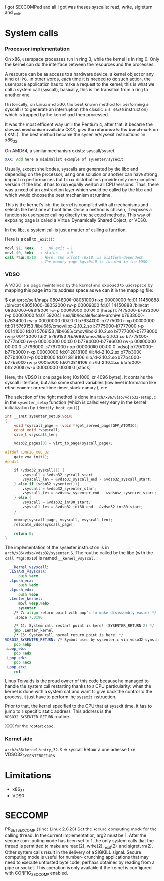 
I got SECCOMPed and all I got was theses syscalls: read, write,
sigreturn and _exit.

* System calls
*** Processor implementation

  On x86, userspace processes run in ring 3, while the kernel is in
  ring 0. Only the kernel can do the interface between the resources
  and the processes.

  A resource can be an access to a hardware device, a kernel object or
  any kind of IPC. In other words, each time it is needed to do such
  action, the userspace application has to make a request to the
  kernel; this is what we call a system call (syscall), basically,
  this is the transition from a ring to another one.

  Historically, on Linux and x86, the best known method for performing
  a syscall is to generate an interruption (the classic =int $0x80=
  instruction) which is trapped by the kernel and then processed.

  It was the most efficient way until the Pentium 4, after that, it
  became the slowest mechanism available (XXX, give the reference to
  the benchmark on LKML). The best method became the sysenter/sysexit
  instructions on x86_32.

  On AMD64, a similar mechanism exists: syscall/sysret.

#+BEGIN_src asm
  XXX: Add here a minimalist example of sysenter/sysexit
#+END_src

  Usually, except shellcodes, syscalls are generated by the libc and
  depending on the processor, using one solution or another can have
  strong impact on performances but Linux distributions provide only
  one compiled version of the libc: it has to run equally well on all
  CPU versions. Thus, there was a need of an abstraction layer which
  would be called by the libc and which would choose the best
  mechanism at runtime.

  This is the kernel's job: the kernel is compiled with all mechanisms
  and selects the best one at boot time. Once a method is chosen, it
  exposes a function to userspace calling directly the selected
  methods. This way of exposing page is called a Virtual Dynamically
  Shared Object, or VDSO.

  In the libc, a system call is just a matter of calling a function.

  Here is a call to =_exit()=:

#+BEGIN_src asm
  movl $1, %eax   ; __NR_exit = 1
  movl $0, %ebx   ; status    = 0
  call *%gs:0x10  ; Here, the offset (0x10) is platform-dependent
                  ; The memory page %gs:0x10 is located in the VDSO
#+END_src

*** VDSO

  A VDSO is a page maintained by the kernel and exposed to userspace
  by mapping this page into its address space as we can it in the
  mapping file:

#+BEGIN_verbatim
$ cat /proc/self/maps
08048000-08051000 r-xp 00000000 fd:01 14450888   /bin/cat
08051000-08052000 rw-p 00009000 fd:01 14450888   /bin/cat
083d7000-083f8000 rw-p 00000000 00:00 0          [heap]
b7475000-b7633000 r--p 00000000 fd:01 592041     /usr/lib/locale/locale-archive
b7633000-b7634000 rw-p 00000000 00:00 0 
b7634000-b7775000 r-xp 00000000 fd:01 5769153    /lib/i686/cmov/libc-2.10.2.so
b7775000-b7777000 r--p 00141000 fd:01 5769153    /lib/i686/cmov/libc-2.10.2.so
b7777000-b7778000 rw-p 00143000 fd:01 5769153    /lib/i686/cmov/libc-2.10.2.so
b7778000-b777b000 rw-p 00000000 00:00 0 
b7794000-b7796000 rw-p 00000000 00:00 0 
b7796000-b7797000 r-xp 00000000 00:00 0          [vdso]
b7797000-b77b3000 r-xp 00000000 fd:01 2818106    /lib/ld-2.10.2.so
b77b3000-b77b4000 r--p 0001b000 fd:01 2818106    /lib/ld-2.10.2.so
b77b4000-b77b5000 rw-p 0001c000 fd:01 2818106    /lib/ld-2.10.2.so
bfafd000-bfb12000 rw-p 00000000 00:00 0          [stack]
#+END_verbatim

  Here, the VDSO is one page long (0x1000, or 4096 bytes). It contains
  the syscall interface, but also some shared variables (low level
  information like rdtsc counter or real time timer, stack canary,),
  etc.

  The selection of the right method is done in
  =arch/x86/vdso/vdso32-setup.c= in the =sysenter_setup= function
  (which is called very early in the kernel initialization by
  =identify_boot_cpu()=).

#+BEGIN_src c
  int __init sysenter_setup(void)
  {
      void *syscall_page = (void *)get_zeroed_page(GFP_ATOMIC);
      const void *vsyscall;
      size_t vsyscall_len;
  
      vdso32_pages[0] = virt_to_page(syscall_page);
  
  #ifdef CONFIG_X86_32
      gate_vma_init();
  #endif
  
      if (vdso32_syscall()) {
          vsyscall = &vdso32_syscall_start;
          vsyscall_len = &vdso32_syscall_end - &vdso32_syscall_start;
      } else if (vdso32_sysenter()){
          vsyscall = &vdso32_sysenter_start;
          vsyscall_len = &vdso32_sysenter_end - &vdso32_sysenter_start;
      } else {
          vsyscall = &vdso32_int80_start;
          vsyscall_len = &vdso32_int80_end - &vdso32_int80_start;
      }
  
      memcpy(syscall_page, vsyscall, vsyscall_len);
      relocate_vdso(syscall_page);
  
      return 0;
  }
#+END_src

  The implementation of the sysenter instruction is in
  =arch/x86/vdso/vdso32/sysenter.S=. The routine called by the libc
  (with the =call *%gs:0x10=) is named =__kernel_vsyscall= :

#+BEGIN_src asm
  __kernel_vsyscall:
  .LSTART_vsyscall:
      push %ecx
  .Lpush_ecx:
      push %edx
  .Lpush_edx:
      push %ebp
  .Lenter_kernel:
      movl %esp,%ebp
      sysenter
    /* 7: align return point with nop's to make disassembly easier */
    .space 7,0x90

    /* 14: System call restart point is here! (SYSENTER_RETURN-2) */
    jmp .Lenter_kernel
    /* 16: System call normal return point is here! */
VDSO32_SYSENTER_RETURN: /* Symbol used by sysenter.c via vdso32-syms.h */
    pop %ebp
.Lpop_ebp:
    pop %edx
.Lpop_edx:
    pop %ecx
.Lpop_ecx:
    ret
#+END_src

  Linus Torvalds is the proud owner of this code because he managed to
  handle the system call restarting thanks to a CPU particularity:
  when the kernel is done with a system call and want to give back the
  control to the process, it just have to perform the =sysexit=
  instruction. 

  Prior to that, the kernel specified to the CPU that at sysexit time,
  it has to jump to a specific static address. This address is the
  =VDSO32_SYSENTER_RETURN= routine.

  XXX for the restart case.


*** Kernel side

  =arch/x86/kernel/entry_32.S= => syscall
  Retour à une adresse fixe. VDSO32_SYSENTER_RETURN
  

* Limitations

  - x86_32
  - VDSO

* SECCOMP

       PR_SET_SECCOMP (since Linux 2.6.23)
              Set the secure computing mode for the calling  thread.   In  the
              current  implementation,  arg2 must be 1.  After the secure com‐
              puting mode has been set to 1, the only system  calls  that  the
              thread is permitted to make are read(2), write(2), _exit(2), and
              sigreturn(2).  Other system calls result in the  delivery  of  a
              SIGKILL  signal.   Secure  computing  mode is useful for number-
              crunching applications that may need to execute  untrusted  byte
              code,  perhaps  obtained by reading from a pipe or socket.  This
              operation is only available if the  kernel  is  configured  with
              CONFIG_SECCOMP enabled.
